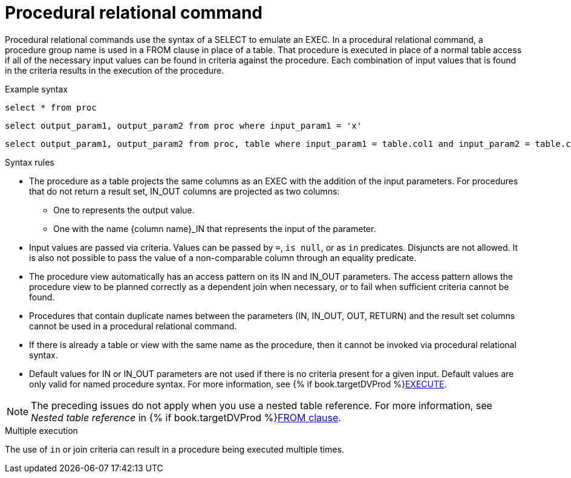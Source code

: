 
// Module included in the following assemblies:
// as_update-commands.adoc
[id="procedural-relational-command"]

= Procedural relational command

Procedural relational commands use the syntax of a SELECT to emulate an EXEC. 
In a procedural relational command, a procedure group name is used in a FROM clause in place of a table. 
That procedure is executed in place of a normal table access if all of the necessary input values 
can be found in criteria against the procedure. 
Each combination of input values that is found in the criteria results in the execution of the procedure.

.Example syntax

[source,sql]
----
select * from proc
----

[source,sql]
----
select output_param1, output_param2 from proc where input_param1 = 'x'
----

[source,sql]
----
select output_param1, output_param2 from proc, table where input_param1 = table.col1 and input_param2 = table.col2
----

.Syntax rules
* The procedure as a table projects the same columns as an EXEC with the addition of the input parameters. 
For procedures that do not return a result set, IN_OUT columns are projected as two columns: 
** One to represents the output value.
** One with the name {column name}_IN that represents the input of the parameter.
* Input values are passed via criteria. 
Values can be passed by `=`, `is null`, or as `in` predicates. 
Disjuncts are not allowed. 
It is also not possible to pass the value of a non-comparable column through an equality predicate.
* The procedure view automatically has an access pattern on its IN and IN_OUT parameters.
The access pattern allows the procedure view to be planned correctly as a dependent join when necessary, 
or to fail when sufficient criteria cannot be found.
* Procedures that contain duplicate names between the parameters (IN, IN_OUT, OUT, RETURN) and the result 
set columns cannot be used in a procedural relational command.
* If there is already a table or view with the same name as the procedure, then it cannot be invoked via procedural relational syntax.
* Default values for IN or IN_OUT parameters are not used if there is no criteria present for a given input. 
Default values are only valid for named procedure syntax. For more information, see {% if book.targetDVProd %}xref:execute-command{% else %}link:r_execute-command.adoc{% endif %}[EXECUTE].

NOTE: The preceding issues do not apply when you use a nested table reference. 
For more information, see _Nested table reference_ in {% if book.targetDVProd %}xref:from-clause{% else %}link:as_from-clause.adoc{% endif %}[FROM clause].

.Multiple execution
The use of `in` or join criteria can result in a procedure being executed multiple times.
